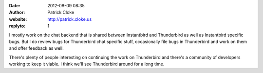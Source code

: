 :date: 2012-08-09 08:35
:author: Patrick Cloke
:website: http://patrick.cloke.us
:replyto: 1

I mostly work on the chat backend that is shared between Instantbird and
Thunderbird as well as Instantbird specific bugs. But I do review bugs for
Thunderbird chat specific stuff, occasionally file bugs in Thunderbird and work
on them and offer feedback as well.

There's plenty of people interesting on continuing the work on Thunderbird and
there's a community of developers working to keep it viable. I think we'll see
Thunderbird around for a long time.
